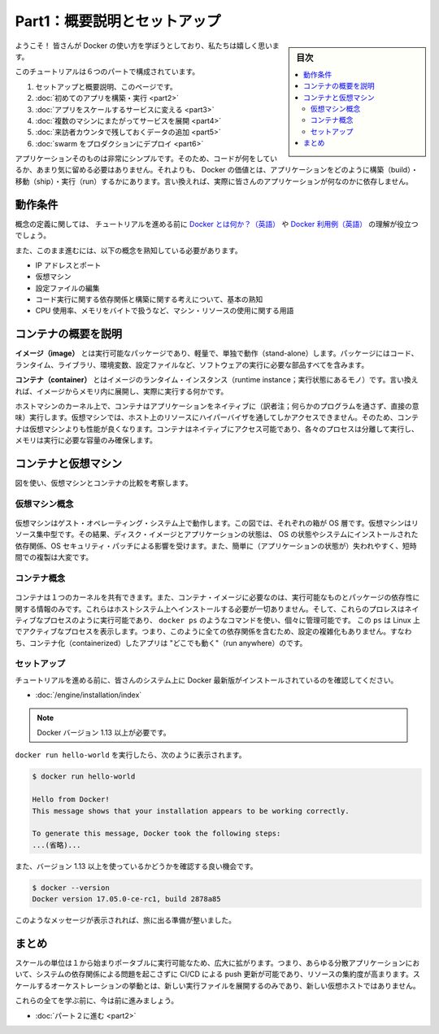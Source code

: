 ﻿.. -*- coding: utf-8 -*-
.. URL: https://docs.docker.com/get-started/
   doc version: 17.06
      https://github.com/docker/docker.github.io/blob/master/get-started/index.md
.. check date: 2017/09/02
.. Commits on Aug 27, 2017 4445f27581bd2d190ecd69b6ca31b8dc04b2b9e3
.. -----------------------------------------------------------------------------

.. Get Started, Part 1: Orientation and Setup

========================================
Part1：概要説明とセットアップ
========================================

.. sidebar:: 目次

   .. contents:: 
       :depth: 2
       :local:

.. Welcome! We are excited you want to learn how to use Docker.

ようこそ！ 皆さんが Docker の使い方を学ぼうとしており、私たちは嬉しく思います。

.. In this six-part tutorial, you will:

このチュートリアルは６つのパートで構成されています。

..    Get set up and oriented, on this page.
    Build and run your first app
    Turn your app into a scaling service
    Span your service across multiple machines
    Add a visitor counter that persists data
    Deploy your swarm to production

1. セットアップと概要説明、このページです。
2. :doc:`初めてのアプリを構築・実行 <part2>` 
3. :doc:`アプリをスケールするサービスに変える <part3>` 
4. :doc:`複数のマシンにまたがってサービスを展開 <part4>` 
5. :doc:`来訪者カウンタで残しておくデータの追加 <part5>` 
6. :doc:`swarm をプロダクションにデプロイ <part6>` 

.. The application itself is very simple so that you are not too distracted by what the code is doing. After all, the value of Docker is in how it can build, ship, and run applications; it’s totally agnostic as to what your application actually does.

アプリケーションそのものは非常にシンプルです。そのため、コードが何をしているか、あまり気に留める必要はありません。それよりも、 Docker の価値とは、アプリケーションをどのように構築（build）・移動（ship）・実行（run）するかにあります。言い換えれば、実際に皆さんのアプリケーションが何なのかに依存しません。

.. Prerequisites

動作条件
==========

.. While we’ll define concepts along the way, it is good for you to understand what Docker is and why you would use Docker before we begin.

概念の定義に関しては、 チュートリアルを進める前に `Docker とは何か？（英語） <https://www.docker.com/what-docker>`_ や `Docker 利用例（英語） <https://www.docker.com/use-cases>`_ の理解が役立つでしょう。

.. We also need to assume you are familiar with a few concepts before we continue:

また、このまま進むには、以下の概念を熟知している必要があります。

..    IP Addresses and Ports
    Virtual Machines
    Editing configuration files
    Basic familiarity with the ideas of code dependencies and building
    Machine resource usage terms, like CPU percentages, RAM use in bytes, etc.

* IP アドレスとポート
* 仮想マシン
* 設定ファイルの編集
* コード実行に関する依存関係と構築に関する考えについて、基本の熟知
* CPU 使用率、メモリをバイトで扱うなど、マシン・リソースの使用に関する用語

.. A brief explanation of containers

.. _a-brief-explanation-of-containers:

コンテナの概要を説明
====================

.. An image is a lightweight, stand-alone, executable package that includes everything needed to run a piece of software, including the code, a runtime, libraries, environment variables, and config files.

**イメージ（image）** とは実行可能なパッケージであり、軽量で、単独で動作（stand-alone）します。パッケージにはコード、ランタイム、ライブラリ、環境変数、設定ファイルなど、ソフトウェアの実行に必要な部品すべてを含みます。

.. A container is a runtime instance of an image—what the image becomes in memory when actually executed. It runs completely isolated from the host environment by default, only accessing host files and ports if configured to do so.

**コンテナ（container）** とはイメージのランタイム・インスタンス（runtime instance；実行状態にあるモノ）です。言い換えれば、イメージからメモリ内に展開し、実際に実行する何かです。

.. Containers run apps natively on the host machine’s kernel. They have better performance characteristics than virtual machines that only get virtual access to host resources through a hypervisor. Containers can get native access, each one running in a discrete process, taking no more memory than any other executable.

ホストマシンのカーネル上で、コンテナはアプリケーションをネイティブに（訳者注；何らかのプログラムを通さず、直接の意味）実行します。仮想マシンでは、ホスト上のリソースにハイパーバイザを通してしかアクセスできません。そのため、コンテナは仮想マシンよりも性能が良くなります。コンテナはネイティブにアクセス可能であり、各々のプロセスは分離して実行し、メモリは実行に必要な容量のみ確保します。

.. Containers vs. virtual machines

.. _containers-vs-virtual-machines:

コンテナと仮想マシン
====================

.. Consider this diagram comparing virtual machines to containers:

図を使い、仮想マシンとコンテナの比較を考察します。

.. Virtual Machine diagram

仮想マシン概念
--------------------

.. Virtual machine stack example

.. figure:: ./images/vm.png
   :scale: 50 %
   :alt: 仮想マシンスタックの例

.. Virtual machines run guest operating systems—note the OS layer in each box. This is resource intensive, and the resulting disk image and application state is an entanglement of OS settings, system-installed dependencies, OS security patches, and other easy-to-lose, hard-to-replicate ephemera.

仮想マシンはゲスト・オペレーティング・システム上で動作します。この図では、それぞれの箱が OS 層です。仮想マシンはリソース集中型です。その結果、ディスク・イメージとアプリケーションの状態は、 OS の状態やシステムにインストールされた依存関係、OS セキュリティ・パッチによる影響を受けます。また、簡単に（アプリケーションの状態が）失われやすく、短時間での複製は大変です。

.. Container diagram

コンテナ概念
--------------------

.. Container stack example

.. figure:: ./images/container.png
   :scale: 50 %
   :alt: コンテナスタックの例

.. Containers can share a single kernel, and the only information that needs to be in a container image is the executable and its package dependencies, which never need to be installed on the host system. These processes run like native processes, and you can manage them individually by running commands like docker ps—just like you would run ps on Linux to see active processes. Finally, because they contain all their dependencies, there is no configuration entanglement; a containerized app “runs anywhere.”

コンテナは１つのカーネルを共有できます。また、コンテナ・イメージに必要なのは、実行可能なものとパッケージの依存性に関する情報のみです。これらはホストシステム上へインストールする必要が一切ありません。そして、これらのプロレスはネイティブなプロセスのように実行可能であり、 ``docker ps`` のようなコマンドを使い、個々に管理可能です。 この ``ps`` は Linux 上でアクティブなプロセスを表示します。つまり、このように全ての依存関係を含むため、設定の複雑化もありません。すなわち、コンテナ化（containerized）したアプリは "どこでも動く"（run anywhere）のです。

.. Setup

セットアップ
--------------------

.. Before we get started, make sure your system has the latest version of Docker installed.

チュートリアルを進める前に、皆さんのシステム上に Docker 最新版がインストールされているのを確認してください。

.. Install Docker

* :doc:`/engine/installation/index`

..    Note: version 1.13 or higher is required

.. note::

   Docker バージョン 1.13 以上が必要です。

.. You should be able to run docker run hello-world and see a response like this:


``docker run hello-world`` を実行したら、次のように表示されます。

.. code-block:: bash

   $ docker run hello-world
   
   Hello from Docker!
   This message shows that your installation appears to be working correctly.
   
   To generate this message, Docker took the following steps:
   ...(省略)...

.. Now would also be a good time to make sure you are using version 1.13 or higher. Run docker --version to check it out.

また、バージョン 1.13 以上を使っているかどうかを確認する良い機会です。

.. code-block:: bash

   $ docker --version
   Docker version 17.05.0-ce-rc1, build 2878a85

.. If you see messages like the ones above, you are ready to begin your journey.

このようなメッセージが表示されれば、旅に出る準備が整いました。

.. Conclusion

まとめ
==========

.. The unit of scale being an individual, portable executable has vast implications. It means CI/CD can push updates to any part of a distributed application, system dependencies are not an issue, and resource density is increased. Orchestration of scaling behavior is a matter of spinning up new executables, not new VM hosts.

スケールの単位は１から始まりポータブルに実行可能なため、広大に拡がります。つまり、あらゆる分散アプリケーションにおいて、システムの依存関係による問題を起こさずに CI/CD による push 更新が可能であり、リソースの集約度が高まります。スケールするオーケストレーションの挙動とは、新しい実行ファイルを展開するのみであり、新しい仮想ホストではありません。

.. We’ll be learning about all of these things, but first let’s learn to walk.

これらの全てを学ぶ前に、今は前に進みましょう。

* :doc:`パート２に進む <part2>`

.. seealso::

   Get Started, Part 1: Orientation and Setup | Docker Documentation
      https://docs.docker.com/get-started/


